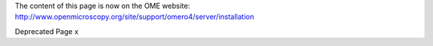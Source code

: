 The content of this page is now on the OME website:
`http://www.openmicroscopy.org/site/support/omero4/server/installation <http://www.openmicroscopy.org/site/support/omero4/server/installation>`_

Deprecated Page
x
